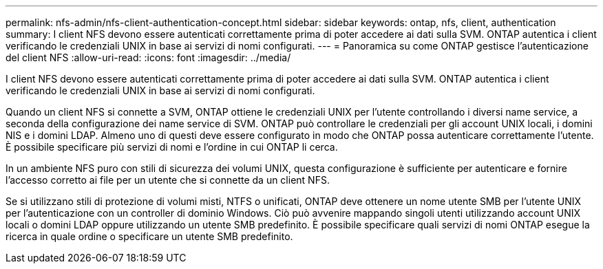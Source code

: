 ---
permalink: nfs-admin/nfs-client-authentication-concept.html 
sidebar: sidebar 
keywords: ontap, nfs, client, authentication 
summary: I client NFS devono essere autenticati correttamente prima di poter accedere ai dati sulla SVM. ONTAP autentica i client verificando le credenziali UNIX in base ai servizi di nomi configurati. 
---
= Panoramica su come ONTAP gestisce l'autenticazione del client NFS
:allow-uri-read: 
:icons: font
:imagesdir: ../media/


[role="lead"]
I client NFS devono essere autenticati correttamente prima di poter accedere ai dati sulla SVM. ONTAP autentica i client verificando le credenziali UNIX in base ai servizi di nomi configurati.

Quando un client NFS si connette a SVM, ONTAP ottiene le credenziali UNIX per l'utente controllando i diversi name service, a seconda della configurazione dei name service di SVM. ONTAP può controllare le credenziali per gli account UNIX locali, i domini NIS e i domini LDAP. Almeno uno di questi deve essere configurato in modo che ONTAP possa autenticare correttamente l'utente. È possibile specificare più servizi di nomi e l'ordine in cui ONTAP li cerca.

In un ambiente NFS puro con stili di sicurezza dei volumi UNIX, questa configurazione è sufficiente per autenticare e fornire l'accesso corretto ai file per un utente che si connette da un client NFS.

Se si utilizzano stili di protezione di volumi misti, NTFS o unificati, ONTAP deve ottenere un nome utente SMB per l'utente UNIX per l'autenticazione con un controller di dominio Windows. Ciò può avvenire mappando singoli utenti utilizzando account UNIX locali o domini LDAP oppure utilizzando un utente SMB predefinito. È possibile specificare quali servizi di nomi ONTAP esegue la ricerca in quale ordine o specificare un utente SMB predefinito.
